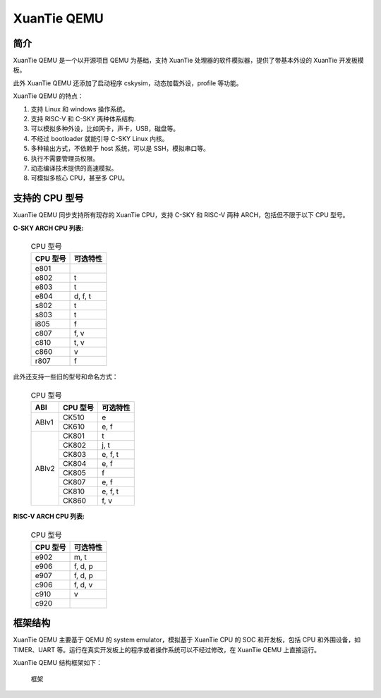 ==========================
XuanTie QEMU
==========================

------------
简介
------------

XuanTie QEMU 是一个以开源项目 QEMU 为基础，支持 XuanTie 处理器的软件模拟器，提供了带基本外设的 XuanTie 开发板模板。

此外 XuanTie QEMU 还添加了启动程序 cskysim，动态加载外设，profile 等功能。

XuanTie QEMU 的特点：

1.	支持 Linux 和 windows 操作系统。
2.	支持 RISC-V 和 C-SKY 两种体系结构.
3.	可以模拟多种外设，比如网卡，声卡，USB，磁盘等。 　　
4.	不经过 bootloader 就能引导 C-SKY Linux 内核。
5.	多种输出方式，不依赖于 host 系统，可以是 SSH，模拟串口等。
6.	执行不需要管理员权限。
7.	动态编译技术提供的高速模拟。
8.	可模拟多核心 CPU，甚至多 CPU。


---------------
支持的 CPU 型号
---------------

XuanTie QEMU 同步支持所有现存的 XuanTie CPU，支持 C-SKY 和 RISC-V 两种 ARCH，包括但不限于以下 CPU 型号。

**C-SKY ARCH CPU 列表:**

  .. table:: CPU 型号

    +----------+------------+
    | CPU 型号 | 可选特性   |
    +==========+============+
    | e801     |            |
    +----------+------------+
    | e802     | t          |
    +----------+------------+
    | e803     | t          |
    +----------+------------+
    | e804     | d, f, t    |
    +----------+------------+
    | s802     | t          |
    +----------+------------+
    | s803     | t          |
    +----------+------------+
    | i805     | f          |
    +----------+------------+
    | c807     | f, v       |
    +----------+------------+
    | c810     | t, v       |
    +----------+------------+
    | c860     | v          |
    +----------+------------+
    | r807     | f          |
    +----------+------------+


此外还支持一些旧的型号和命名方式：


  .. table:: CPU 型号

    +----------+----------+------------+
    | ABI      | CPU 型号 | 可选特性   |
    +==========+==========+============+
    | ABIv1    | CK510    | e          |
    +          +----------+------------+
    |          | CK610    | e, f       |
    +----------+----------+------------+
    | ABIv2    | CK801    | t          |
    +          +----------+------------+
    |          | CK802    | j, t       |
    +          +----------+------------+
    |          | CK803    | e, f, t    |
    +          +----------+------------+
    |          | CK804    | e, f       |
    +          +----------+------------+
    |          | CK805    | f          |
    +          +----------+------------+
    |          | CK807    | e, f       |
    +          +----------+------------+
    |          | CK810    | e, f, t    |
    +          +----------+------------+
    |          | CK860    | f, v       |
    +----------+----------+------------+

**RISC-V ARCH CPU 列表:**

  .. table:: CPU 型号

    +----------+------------+
    | CPU 型号 | 可选特性   |
    +==========+============+
    | e902     | m, t       |
    +----------+------------+
    | e906     | f, d, p    |
    +----------+------------+
    | e907     | f, d, p    |
    +----------+------------+
    | c906     | f, d, v    |
    +----------+------------+
    | c910     | v          |
    +----------+------------+
    | c920     |            |
    +----------+------------+

------------
框架结构
------------

XuanTie QEMU 主要基于 QEMU 的 system emulator，模拟基于 XuanTie CPU 的 SOC 和开发板，包括 CPU 和外围设备，如 TIMER、UART 等。运行在真实开发板上的程序或者操作系统可以不经过修改，在 XuanTie QEMU 上直接运行。

XuanTie QEMU 结构框架如下：

  .. figure:: /figure/introduce.png
    :align: center
    :scale: 100%
    :name: introduce

    框架


